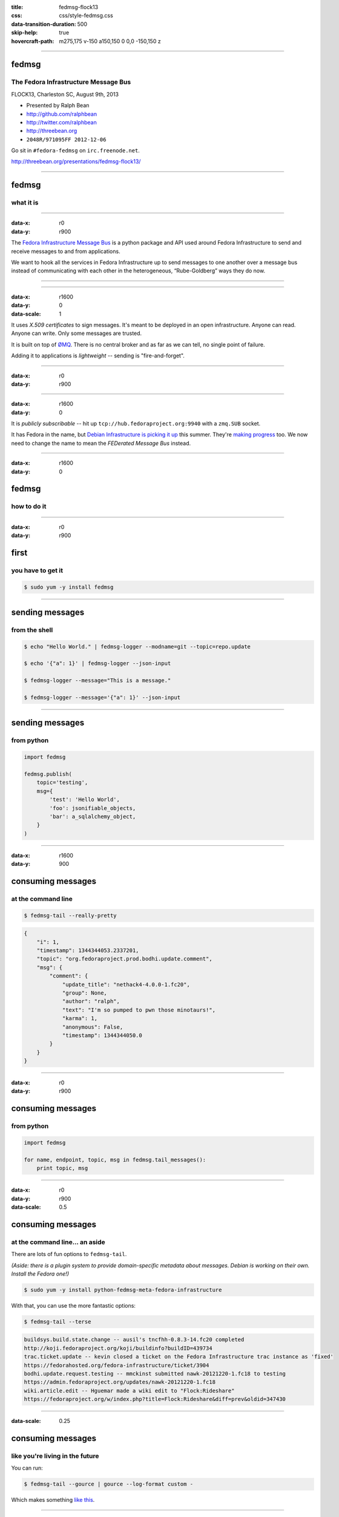 :title: fedmsg-flock13
:css: css/style-fedmsg.css
:data-transition-duration: 500
:skip-help: true
:hovercraft-path: m275,175 v-150 a150,150 0 0,0 -150,150 z


----

fedmsg
======
The Fedora Infrastructure Message Bus
~~~~~~~~~~~~~~~~~~~~~~~~~~~~~~~~~~~~~

FLOCK13, Charleston SC, August 9th, 2013

- Presented by Ralph Bean
- http://github.com/ralphbean
- http://twitter.com/ralphbean
- http://threebean.org
- ``2048R/971095FF 2012-12-06``

Go sit in ``#fedora-fedmsg`` on ``irc.freenode.net``.

http://threebean.org/presentations/fedmsg-flock13/

.. image:: http://i.creativecommons.org/l/by-sa/3.0/88x31.png

----

fedmsg
======
what it is
~~~~~~~~~~

----

:data-x: r0
:data-y: r900

The `Fedora Infrastructure Message Bus <http://fedmsg.com>`_ is a
python package and API used around Fedora Infrastructure to send and
receive messages to and from applications.

We want to hook all the services in Fedora Infrastructure up to send
messages to one another over a message bus instead of communicating
with each other in the heterogeneous, “Rube-Goldberg” ways they do now.

----

.. image:: https://upload.wikimedia.org/wikipedia/commons/3/31/Rube_goldberg_machine.jpg
   :height: 800px

----

:data-x: r1600
:data-y: 0
:data-scale: 1

It uses *X.509 certificates* to sign messages.  It's meant to be deployed
in an open infrastructure.  Anyone can read.  Anyone can write.  Only
some messages are trusted.

It is built on top of `ØMQ <http://zeromq.org>`_.  There is no central
broker and as far as we can tell, no single point of failure.

Adding it to applications is *lightweight* -- sending is "fire-and-forget".

----

:data-x: r0
:data-y: r900

.. image:: https://raw.github.com/fedora-infra/fedmsg/f0e6a12a2737fae096c4f3ccc8ab7d8386459c50/doc/_static/topology.png
   :height: 625px

----

:data-x: r1600
:data-y: 0

It is *publicly subscribable* -- hit up ``tcp://hub.fedoraproject.org:9940``
with a ``zmq.SUB`` socket.

It has Fedora in the name, but `Debian Infrastructure is picking it up
<http://lists.debian.org/debian-qa/2013/04/msg00010.html>`_
this summer.  They're `making progress
<http://blog.olasd.eu/2013/07/bootstrapping-fedmsg-for-debian/>`_ too.  We now
need to change the name to mean the *FEDerated Message Bus* instead.

----

:data-x: r1600
:data-y: 0

fedmsg
======
how to do it
~~~~~~~~~~~~

----

:data-x: r0
:data-y: r900

first
=====
you have to get it
~~~~~~~~~~~~~~~~~~

.. code:: bash

    $ sudo yum -y install fedmsg

----

sending messages
================
from the shell
~~~~~~~~~~~~~~

.. code:: bash

    $ echo "Hello World." | fedmsg-logger --modname=git --topic=repo.update

    $ echo '{"a": 1}' | fedmsg-logger --json-input

    $ fedmsg-logger --message="This is a message."

    $ fedmsg-logger --message='{"a": 1}' --json-input

----

sending messages
================
from python
~~~~~~~~~~~

.. code:: python

    import fedmsg

    fedmsg.publish(
        topic='testing',
        msg={
            'test': 'Hello World',
            'foo': jsonifiable_objects,
            'bar': a_sqlalchemy_object,
        }
    )

----

:data-x: r1600
:data-y: 900

consuming messages
==================
at the command line
~~~~~~~~~~~~~~~~~~~

.. code:: bash

    $ fedmsg-tail --really-pretty

.. code:: python

    {
        "i": 1,
        "timestamp": 1344344053.2337201,
        "topic": "org.fedoraproject.prod.bodhi.update.comment",
        "msg": {
            "comment": {
                "update_title": "nethack4-4.0.0-1.fc20",
                "group": None,
                "author": "ralph",
                "text": "I'm so pumped to pwn those minotaurs!",
                "karma": 1,
                "anonymous": False,
                "timestamp": 1344344050.0
            }
        }
    }

----

:data-x: r0
:data-y: r900

consuming messages
==================
from python
~~~~~~~~~~~

.. code:: python

    import fedmsg

    for name, endpoint, topic, msg in fedmsg.tail_messages():
        print topic, msg

----

:data-x: r0
:data-y: r900
:data-scale: 0.5

consuming messages
==================
at the command line... an aside
~~~~~~~~~~~~~~~~~~~~~~~~~~~~~~~

There are lots of fun options to ``fedmsg-tail``.

*(Aside: there is a plugin system to provide domain-specific metadata about
messages.  Debian is working on their own.  Install the Fedora one!)*

.. code:: bash

   $ sudo yum -y install python-fedmsg-meta-fedora-infrastructure

With that, you can use the more fantastic options:

.. code:: bash

   $ fedmsg-tail --terse

.. code:: text

    buildsys.build.state.change -- ausil's tncfhh-0.8.3-14.fc20 completed
    http://koji.fedoraproject.org/koji/buildinfo?buildID=439734
    trac.ticket.update -- kevin closed a ticket on the Fedora Infrastructure trac instance as 'fixed'
    https://fedorahosted.org/fedora-infrastructure/ticket/3904
    bodhi.update.request.testing -- mmckinst submitted nawk-20121220-1.fc18 to testing
    https://admin.fedoraproject.org/updates/nawk-20121220-1.fc18
    wiki.article.edit -- Hguemar made a wiki edit to "Flock:Rideshare"
    https://fedoraproject.org/w/index.php?title=Flock:Rideshare&diff=prev&oldid=347430

----

:data-scale: 0.25

consuming messages
==================
like you're living in the future
~~~~~~~~~~~~~~~~~~~~~~~~~~~~~~~~

You can run:

.. code:: bash

    $ fedmsg-tail --gource | gource --log-format custom -

Which makes something `like this
<http://threebean.org/so-i-turned-the-fedmsg-data-into-a-git-log-and.webm>`_.

----

:data-x: r1600
:data-y: 0
:data-scale: 1

topics
======
what messages?
~~~~~~~~~~~~~~

----

:data-x: r0
:data-y: r900

topics
======

Full list at http://fedmsg.com/en/latest/topics/, including:

- askbot.post.edit
- bodhi.update.comment
- bodhi.update.request.testing
- buildsys.build.state.change
- fas.group.member.sponsor
- fas.role.update
- git.receive
- meetbot.meeting.start
- pkgdb.acl.update
- planet.post.new
- wiki.article.edit

----

:data-x: r1600
:data-y: 0

things
======
that use fedmsg
~~~~~~~~~~~~~~~

- dwa's `koji stalk <http://dwa.fedorapeople.org/wip/koji-stalk.py>`_
- datanommer and `datagrepper! <https://apps.fedoraproject.org/datagrepper>`_
- fedora `badges <https://apps.fedoraproject.org/badges>`_
- pingou's `fedora-news <http://ambre.pingoured.fr/fedora-news/>`_
- pingou's `this-week-in-fedora <http://ambre.pingoured.fr/thisweekinfedora/>`_
- pingou's `owner changes report tool
  <https://lists.fedoraproject.org/pipermail/infrastructure/2013-June/013070.html>`_
- herlo's `FAS2Trac fama updater (ftl) <https://git.fedorahosted.org/cgit/ftl.git>`_
- p3ck's `fedmsg-download <https://github.com/p3ck/fedmsg-download/>`_
- lmacken's `fedmsg-notify <http://lewk.org/blog/fedmsg-notify>`_
- fedora `bus monitor <https://apps.fedoraproject.org/busmon>`_
- gource, `of course <http://threebean.org/blog/fedmsg-live-gource/>`_

----

:data-x: r1600
:data-y: 0

future
======
stuff
~~~~~

----

:data-x: r0
:data-y: r900

fedora
======
mobile
~~~~~~

- See Ricky Elrod's `landing page <http://fedoramobile.elrod.me/>`_

----

:data-x: r0
:data-y: r900

future
======
stuff
~~~~~

**fedmsg-notifications.** -- *Problem:* all of our
applications carry their own email code.  With that comes further baggage
and maintenance.

With fedmsg notifications for interesting infrastructure events, we can
put all that code in one place where it can be more easily maintained.

Benefit to the end-user:  manage notification preferences in one place
instead of per-app.

What about notifications to different *contexts*?  Email?
IRC privmsg?  Android?  RSS?

`A repo has been created
<https://github.com/fedora-infra/fedmsg-notifications>`_
for this but contains nothing more than notes at this point.

----

:data-x: r0
:data-y: r900

future
======
stuff
~~~~~

**Mirror pushing.** -- *Problem:* We have over 200 mirrors that help serve
Fedora releases.  You can read more about them `here
<https://fedoraproject.org/wiki/Infrastructure/Mirroring>`_.
As it stands they all run ``rsync`` on some interval to poll for new content.

There was some discussion of pushing the data years ago, but understandably,
mirror admins are reluctant to allow someone access to push content onto their
machines.  With a fedmsg solution, we only push a notification; the pulling
is still within the admin's control.

There is a `pull request <https://github.com/fedora-infra/fedmsg/pull/158>`_
waiting for review that will add a ``fedmsg-trigger`` command to fedmsg core.
We can use that to kick off rsync jobs when messages matching certain criteria
are received.

----

:data-x: r0
:data-y: r900

future
======
stuff
~~~~~

- Debian deployment!  See the latest `post from @olasd <http://blog.olasd.eu/2013/07/bootstrapping-fedmsg-for-debian/>`_.
- To listen to debian messages on your box, add this
  to ``/etc/fedmsg.d/endpoints.py``:

.. code:: python

    # You can get messages from here too!
    "debian-infrastructure": [
        "tcp://fedmsg.olasd.eu:9940",
    ],

- new features

  - persistance
  - gpg signatures
  - dns discovery

----

:data-x: r1600
:data-y: r0

*fín*
-----

Get the source:

- http://fedmsg.com
- http://github.com/fedora-infra/fedmsg

Presented by:

- Ralph Bean
- http://github.com/ralphbean
- http://twitter.com/ralphbean
- http://threebean.org
- ``2048R/971095FF 2012-12-06``

http://threebean.org/presentations/fedmsg-flock13/

Development discussed in ``#fedora-apps``.

Join ``#fedora-fedmsg`` for the firehose.

.. image:: http://i.creativecommons.org/l/by-sa/3.0/88x31.png
